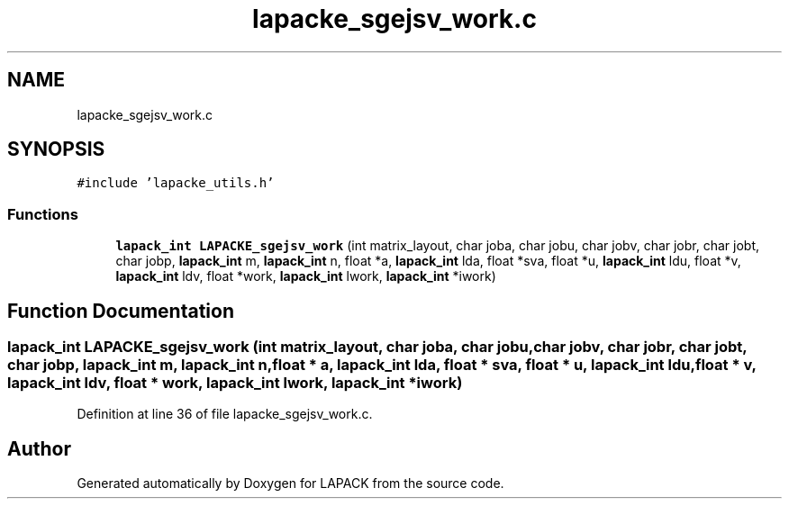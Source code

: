 .TH "lapacke_sgejsv_work.c" 3 "Tue Nov 14 2017" "Version 3.8.0" "LAPACK" \" -*- nroff -*-
.ad l
.nh
.SH NAME
lapacke_sgejsv_work.c
.SH SYNOPSIS
.br
.PP
\fC#include 'lapacke_utils\&.h'\fP
.br

.SS "Functions"

.in +1c
.ti -1c
.RI "\fBlapack_int\fP \fBLAPACKE_sgejsv_work\fP (int matrix_layout, char joba, char jobu, char jobv, char jobr, char jobt, char jobp, \fBlapack_int\fP m, \fBlapack_int\fP n, float *a, \fBlapack_int\fP lda, float *sva, float *u, \fBlapack_int\fP ldu, float *v, \fBlapack_int\fP ldv, float *work, \fBlapack_int\fP lwork, \fBlapack_int\fP *iwork)"
.br
.in -1c
.SH "Function Documentation"
.PP 
.SS "\fBlapack_int\fP LAPACKE_sgejsv_work (int matrix_layout, char joba, char jobu, char jobv, char jobr, char jobt, char jobp, \fBlapack_int\fP m, \fBlapack_int\fP n, float * a, \fBlapack_int\fP lda, float * sva, float * u, \fBlapack_int\fP ldu, float * v, \fBlapack_int\fP ldv, float * work, \fBlapack_int\fP lwork, \fBlapack_int\fP * iwork)"

.PP
Definition at line 36 of file lapacke_sgejsv_work\&.c\&.
.SH "Author"
.PP 
Generated automatically by Doxygen for LAPACK from the source code\&.
